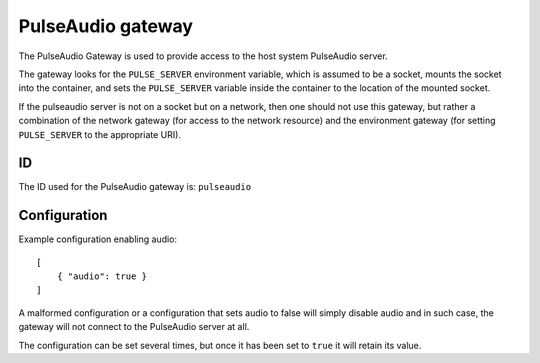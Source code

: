 PulseAudio gateway
==================

The PulseAudio Gateway is used to provide access to the host system PulseAudio server.

The gateway looks for the ``PULSE_SERVER`` environment variable, which is assumed
to be a socket, mounts the socket into the container, and sets the ``PULSE_SERVER`` variable inside
the container to the location of the mounted socket.

If the pulseaudio server is not on a socket but on a network, then one should not use this gateway,
but rather a combination of the network gateway (for access to the network resource) and the
environment gateway (for setting ``PULSE_SERVER`` to the appropriate URI).

ID
--

The ID used for the PulseAudio gateway is: ``pulseaudio``

Configuration
-------------

Example configuration enabling audio::

    [
        { "audio": true }
    ]

A malformed configuration or a configuration that sets audio to false will simply
disable audio and in such case, the gateway will not connect to the PulseAudio
server at all.

The configuration can be set several times, but once it has been set to ``true``
it will retain its value.


